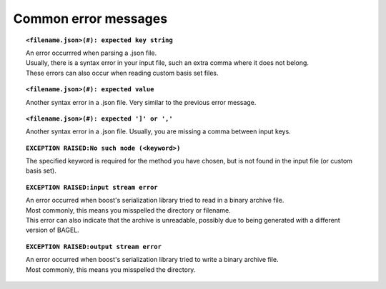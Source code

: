 .. _errors:

*********************
Common error messages
*********************

.. topic:: ``<filename.json>(#): expected key string``

   | An error occurrred when parsing a .json file.
   | Usually, there is a syntax error in your input file, such an extra comma where it does not belong.
   | These errors can also occur when reading custom basis set files.

.. topic:: ``<filename.json>(#): expected value``

   | Another syntax error in a .json file.  Very similar to the previous error message.

.. topic:: ``<filename.json>(#): expected ']' or ','``

   | Another syntax error in a .json file.  Usually, you are missing a comma between input keys.

.. topic:: ``EXCEPTION RAISED:No such node (<keyword>)``

   | The specified keyword is required for the method you have chosen, but is not found in the input file (or custom basis set).

.. topic:: ``EXCEPTION RAISED:input stream error``

   | An error occurred when boost's serialization library tried to read in a binary archive file.
   | Most commonly, this means you misspelled the directory or filename.
   | This error can also indicate that the archive is unreadable, possibly due to being generated with a different version of BAGEL.

.. topic:: ``EXCEPTION RAISED:output stream error``

   | An error occurred when boost's serialization library tried to write a binary archive file.
   | Most commonly, this means you misspelled the directory.
